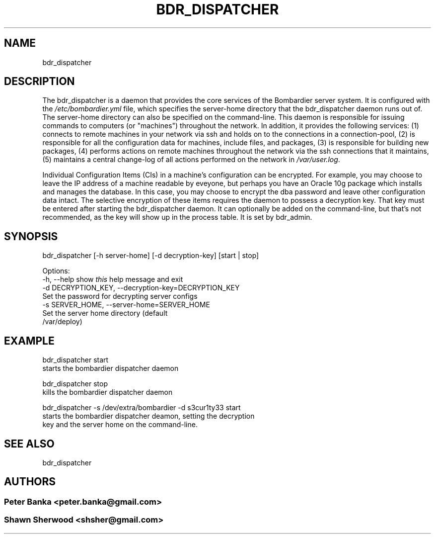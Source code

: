 .TH BDR_DISPATCHER 1 "July 14, 2010" "" "Bombardier Installer System"
.SH NAME
bdr_dispatcher
.SH DESCRIPTION

.P
The bdr_dispatcher is a daemon that provides the core services of the
Bombardier server system. It is configured with the \fI/etc/bombardier.yml\fR
file, which specifies the server-home directory that the bdr_dispatcher
daemon runs out of. The server-home directory can also be specified on
the command-line. This daemon is responsible for issuing commands to
computers (or "machines") throughout the network. In addition, it provides the
following services: (1) connects to remote machines in your network via ssh
and holds on to the connections in a connection-pool, (2) is responsible for
all the configuration data for machines, include files, and packages,
(3) is responsible for building new packages, (4) performs actions on remote
machines throughout the network via the ssh connections that it maintains,
(5) maintains a central change-log of all actions performed on the network
in \fI/var/user.log\fR.

.br
.P

.P
Individual Configuration Items (CIs) in a machine's configuration can be
encrypted. For example, you may choose to leave the IP address of a
machine readable by eveyone, but perhaps you have an Oracle 10g
package which installs and manages the database. In this case, you may
choose to encrypt the dba password and leave other configuration data
intact. The selective encryption of these items requires the daemon to
possess a decryption key. That key must be entered after starting the
bdr_dispatcher daemon. It can optionally be added on the command-line,
but that's not recommended, as the key will show up in the process
table. It is set by bdr_admin.
.br

.SH SYNOPSIS
bdr_dispatcher [-h server-home] [-d decryption-key] [start | stop]

Options:
  -h, --help            show \fIthis\fR help message and exit
  -d DECRYPTION_KEY, --decryption-key=DECRYPTION_KEY
                        Set the password for decrypting server configs
  -s SERVER_HOME, --server-home=SERVER_HOME
                        Set the server home directory (default
                        /var/deploy)

.SH EXAMPLE
bdr_dispatcher start
    starts the bombardier dispatcher daemon

bdr_dispatcher stop
    kills the bombardier dispatcher daemon

bdr_dispatcher -s /dev/extra/bombardier -d s3cur1ty33 start
    starts the bombardier dispatcher deamon, setting the decryption
    key and the server home on the command-line.

.SH SEE ALSO
.P
bdr_dispatcher

.SH AUTHORS
.SS Peter Banka <peter.banka@gmail.com>
.SS Shawn Sherwood <shsher@gmail.com>
